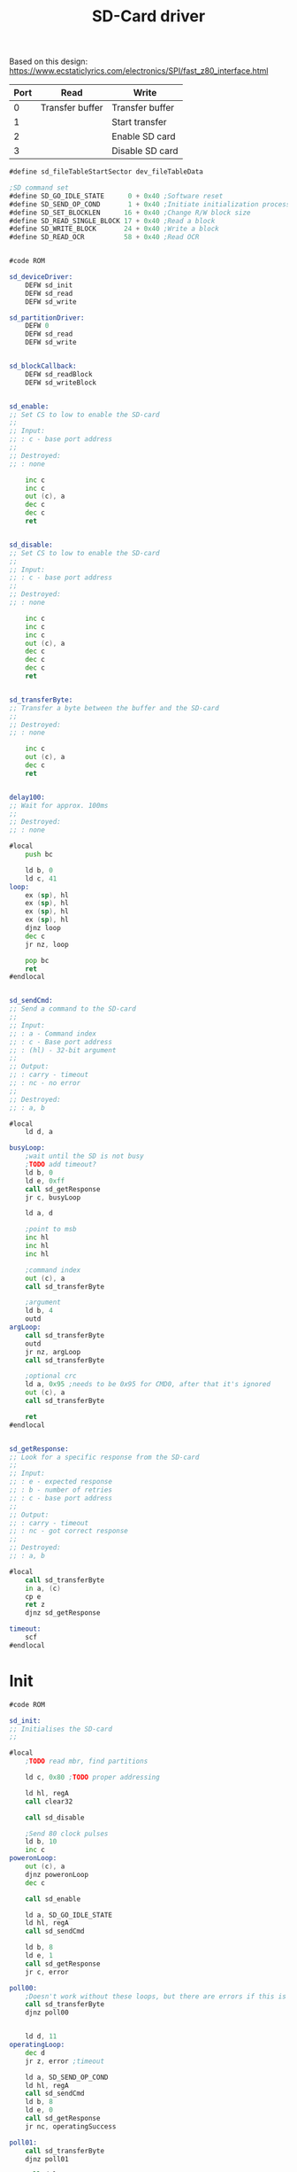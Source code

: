 #+TITLE: SD-Card driver
#+PROPERTY: header-args :tangle yes

Based on this design: https://www.ecstaticlyrics.com/electronics/SPI/fast_z80_interface.html

| Port | Read            | Write           |
|------+-----------------+-----------------|
|    0 | Transfer buffer | Transfer buffer |
|    1 |                 | Start transfer  |
|    2 |                 | Enable SD card  |
|    3 |                 | Disable SD card |
|------+-----------------+-----------------|

#+BEGIN_SRC asm
#define sd_fileTableStartSector dev_fileTableData

;SD command set
#define SD_GO_IDLE_STATE      0 + 0x40 ;Software reset
#define SD_SEND_OP_COND       1 + 0x40 ;Initiate initialization process
#define SD_SET_BLOCKLEN      16 + 0x40 ;Change R/W block size
#define SD_READ_SINGLE_BLOCK 17 + 0x40 ;Read a block
#define SD_WRITE_BLOCK       24 + 0x40 ;Write a block
#define SD_READ_OCR          58 + 0x40 ;Read OCR


#code ROM

sd_deviceDriver:
    DEFW sd_init
    DEFW sd_read
    DEFW sd_write

sd_partitionDriver:
    DEFW 0
    DEFW sd_read
    DEFW sd_write


sd_blockCallback:
    DEFW sd_readBlock
    DEFW sd_writeBlock


sd_enable:
;; Set CS to low to enable the SD-card
;;
;; Input:
;; : c - base port address
;;
;; Destroyed:
;; : none

    inc c
    inc c
    out (c), a
    dec c
    dec c
    ret


sd_disable:
;; Set CS to low to enable the SD-card
;;
;; Input:
;; : c - base port address
;;
;; Destroyed:
;; : none

    inc c
    inc c
    inc c
    out (c), a
    dec c
    dec c
    dec c
    ret


sd_transferByte:
;; Transfer a byte between the buffer and the SD-card
;;
;; Destroyed:
;; : none

    inc c
    out (c), a
    dec c
    ret


delay100:
;; Wait for approx. 100ms
;;
;; Destroyed:
;; : none

#local
    push bc

    ld b, 0
    ld c, 41
loop:
    ex (sp), hl
    ex (sp), hl
    ex (sp), hl
    ex (sp), hl
    djnz loop
    dec c
    jr nz, loop

    pop bc
    ret
#endlocal


sd_sendCmd:
;; Send a command to the SD-card
;;
;; Input:
;; : a - Command index
;; : c - Base port address
;; : (hl) - 32-bit argument
;;
;; Output:
;; : carry - timeout
;; : nc - no error
;;
;; Destroyed:
;; : a, b

#local
    ld d, a

busyLoop:
    ;wait until the SD is not busy
    ;TODO add timeout?
    ld b, 0
    ld e, 0xff
    call sd_getResponse
    jr c, busyLoop

    ld a, d

    ;point to msb
    inc hl
    inc hl
    inc hl

    ;command index
    out (c), a
    call sd_transferByte

    ;argument
    ld b, 4
    outd
argLoop:
    call sd_transferByte
    outd
    jr nz, argLoop
    call sd_transferByte

    ;optional crc
    ld a, 0x95 ;needs to be 0x95 for CMD0, after that it's ignored
    out (c), a
    call sd_transferByte

    ret
#endlocal


sd_getResponse:
;; Look for a specific response from the SD-card
;;
;; Input:
;; : e - expected response
;; : b - number of retries
;; : c - base port address
;;
;; Output:
;; : carry - timeout
;; : nc - got correct response
;;
;; Destroyed:
;; : a, b

#local
    call sd_transferByte
    in a, (c)
    cp e
    ret z
    djnz sd_getResponse

timeout:
    scf
#endlocal
#+END_SRC

* Init
#+BEGIN_SRC asm
#code ROM

sd_init:
;; Initialises the SD-card
;;

#local
    ;TODO read mbr, find partitions

    ld c, 0x80 ;TODO proper addressing

    ld hl, regA
    call clear32

    call sd_disable

    ;Send 80 clock pulses
    ld b, 10
    inc c
poweronLoop:
    out (c), a
    djnz poweronLoop
    dec c

    call sd_enable

    ld a, SD_GO_IDLE_STATE
    ld hl, regA
    call sd_sendCmd

    ld b, 8
    ld e, 1
    call sd_getResponse
    jr c, error

poll00:
    ;Doesn't work without these loops, but there are errors if this is in sd_sendCmd
    call sd_transferByte
    djnz poll00


    ld d, 11
operatingLoop:
    dec d
    jr z, error ;timeout

    ld a, SD_SEND_OP_COND
    ld hl, regA
    call sd_sendCmd
    ld b, 8
    ld e, 0
    call sd_getResponse
    jr nc, operatingSuccess

poll01:
    call sd_transferByte
    djnz poll01

    call delay100
    jr operatingLoop



operatingSuccess:
    call sd_transferByte
    djnz operatingSuccess

    ;set blocksize to 512 bytes
    ld hl, regA
    ld de, 200h
    call ld16
    ld a, SD_SET_BLOCKLEN
    call sd_sendCmd
    ld b, 10
    ld e, 0
    call sd_getResponse
    jr c, error

poll02:
    call sd_transferByte
    djnz poll02

    call sd_disable



    ld hl, sda1Name
    ld de, sd_partitionDriver
    ld a, 1
    call devfs_addDev
    call clear32

; partition offset, should be read from the MBR
    ld a, 0x80
    call ld8

    xor a
    ret

error:
    call sd_disable
    ld a, -1
    ret


sda1Name:
    DEFM "SDA1", 0x00
#endlocal

#+END_SRC

* Read
#+BEGIN_SRC asm
#code ROM

sd_read:
;; Read from a SD-card
;;
;; Input:
;; : ix - file entry addr
;; : (de) - buffer
;; : bc - count
;;
;; Output:
;; : de - count
;; : a - errno

; Errors: 0=no error
    ld hl, sd_blockCallback
    jp block_read


sd_readBlock:
;; Read a block from a SD-card
;;
;; Input:
;; : ix - file entry addr
;; : (de) - buffer
;; : (bc) - 32-bit block number
;;
;; Output:
;; : de = count
;; : a - errno

#local
    push de ;buffer

    ;calculate start address from sector number
    ld h, b
    ld l, c
    ld de, regA
    call ld32
    ;(regA) = sector number relative to partition start
    ld d, ixh
    ld e, ixl
    ld hl, sd_fileTableStartSector
    add hl, de ;(hl) = sector offset
    ld de, regA
    ex de, hl
    call add32 ;(regA) = absolute sector number
    ld hl, regA
    call lshift9_32
    ;(regA) = start address


    ld c, 0x80 ;TODO proper addressing

    call sd_enable

    ld a, SD_READ_SINGLE_BLOCK
    call sd_sendCmd
    ld b, 10
    ld e, 0
    call sd_getResponse
    jr c, error

;Wait for data packet start
    ld b, 100
    ld e, 0feh
    call sd_getResponse
    jr c, error

    pop hl ;buffer

    ld b, 0
readBlock1:
    ;read the first 256 bytes
    call sd_transferByte
    ini
    jr nz, readBlock1
readBlock2:
    ;and the second 256 bytes
    call sd_transferByte
    ini
    jr nz, readBlock2

;Receive the crc and discard it
    ld b, 2
getCrc:
    call sd_transferByte
    in a, (c)
    djnz getCrc

    call sd_disable
    xor a
    ret

error:
    pop af ;clear stack
    call sd_disable
    ld a, 1
    ret
#endlocal

#+END_SRC

* Write
#+BEGIN_SRC asm
#code ROM

sd_write:
;; Write to a SD-card
;;
;; Input:
;; : ix - file entry addr
;; : (de) - buffer
;; : bc - count
;;
;; Output:
;; : de - count
;; : a - errno

; Errors: 0=no error
    ld hl, sd_blockCallback
    jp block_write


sd_writeBlock:
;; Write a block to a SD-card
;;
;; Input:
;; : ix - file entry addr
;; : (de) - buffer
;; : (bc) - 32-bit block number
;;
;; Output:
;; : de = count
;; : a - errno

#local
    push de ;buffer

    ;calculate start address from sector number
    ld h, b
    ld l, c
    ld de, regA
    call ld32
    ;(regA) = sector number relative to partition start
    ld d, ixh
    ld e, ixl
    ld hl, sd_fileTableStartSector
    add hl, de ;(hl) = sector offset
    ld de, regA
    ex de, hl
    call add32 ;(regA) = absolute sector number
    ld hl, regA
    call lshift9_32
    ;(regA) = start address


    ld c, 0x80 ;TODO proper addressing

    call sd_enable

    ld a, SD_WRITE_BLOCK
    call sd_sendCmd
    jr c, error
    ld b, 10
    ld e, 0
    call sd_getResponse
    jr c, error

    ld a, 0xff
    out (c), a
    call sd_transferByte ;at least 8 clock cycles before write

    ;send data packet
    ld a, 0xfe ;data token for WRITE_BLOCK
    out (c), a
    call sd_transferByte

    ;send data block

    pop hl
    push hl ;to be cleared by error TODO

    ld d, 0
writeBlock1:
    ;write the first 256 bytes
    outi
    call sd_transferByte
    dec d
    jr nz, writeBlock1
writeBlock2:
    ;write the second 256 bytes
    outi
    call sd_transferByte
    dec d
    jr nz, writeBlock2

    ;send CRC, which is ignored by the card
    ld a, 0xff
    out (c), a
    call sd_transferByte

    out (c), a
    call sd_transferByte

    ;get data response
    call sd_transferByte
    in a, (c)
    and 0x1f
    cp 0x05 ;data accepted
    jr nz, error

    call sd_disable
    pop hl
    xor a
    ret

error:
    pop af ;clear stack
    call sd_disable
    ld a, 1
    ret
#endlocal

#+END_SRC
